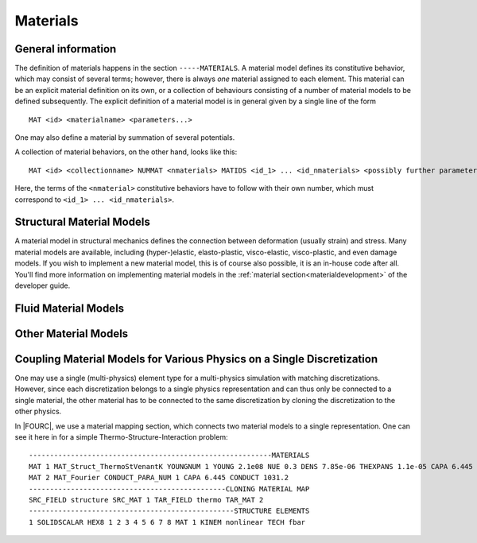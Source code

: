 .. _materials:

Materials
===========

General information
--------------------

The definition of materials happens in the section ``-----MATERIALS``.
A material model defines its constitutive behavior, which may consist of several terms;
however, there is always *one* material assigned to each element.
This material can be an explicit material definition on its own,
or a collection of behaviours consisting of a number of material models to be defined subsequently.
The explicit definition of a material model is in general given by a single line of the form

::

   MAT <id> <materialname> <parameters...>

One may also define a material by summation of several potentials.

A collection of material behaviors, on the other hand, looks like this:

::

   MAT <id> <collectionname> NUMMAT <nmaterials> MATIDS <id_1> ... <id_nmaterials> <possibly further parameters>

Here, the terms of the ``<nmaterial>`` constitutive behaviors have to follow with their own number,
which must correspond to ``<id_1> ... <id_nmaterials>``.




Structural Material Models
--------------------------


A material model in structural mechanics defines the connection between deformation (usually strain) and stress.
Many material models are available, including (hyper-)elastic, elasto-plastic, visco-elastic, visco-plastic, and even damage models.
If you wish to implement a new material model, this is of course also possible, it is an in-house code after all.
You'll find more information on implementing material models in the :ref:`material section<materialdevelopment>` of the developer guide.



Fluid Material Models
---------------------



Other Material Models
---------------------

Coupling Material Models for Various Physics on a Single Discretization
-----------------------------------------------------------------------

One may use a single (multi-physics) element type for a multi-physics simulation with matching discretizations.
However, since each discretization belongs to a single physics representation and can thus only be connected to a single material,
the other material has to be connected to the same discretization by cloning the discretization to the other physics.

In |FOURC|, we use a material mapping section, which connects two material models to a single representation.
One can see it here in for a simple Thermo-Structure-Interaction problem:

::

   ----------------------------------------------------------MATERIALS
   MAT 1 MAT_Struct_ThermoStVenantK YOUNGNUM 1 YOUNG 2.1e08 NUE 0.3 DENS 7.85e-06 THEXPANS 1.1e-05 CAPA 6.445 CONDUCT 1031.2 INITTEMP 273.15
   MAT 2 MAT_Fourier CONDUCT_PARA_NUM 1 CAPA 6.445 CONDUCT 1031.2
   -----------------------------------------------CLONING MATERIAL MAP
   SRC_FIELD structure SRC_MAT 1 TAR_FIELD thermo TAR_MAT 2
   -------------------------------------------------STRUCTURE ELEMENTS
   1 SOLIDSCALAR HEX8 1 2 3 4 5 6 7 8 MAT 1 KINEM nonlinear TECH fbar


.. ToDo::

    Here we should have a list of the discretizations that can be coupled



